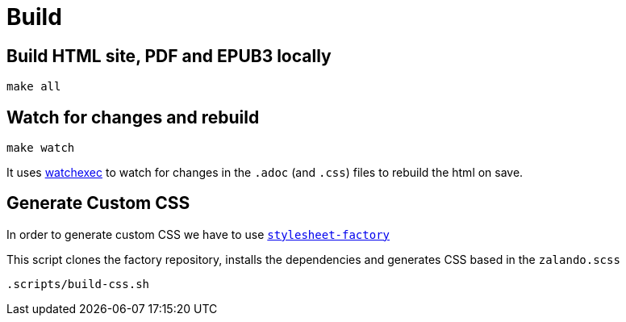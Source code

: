 = Build

== Build HTML site, PDF and EPUB3 locally
[source,bash]
----
make all
----

== Watch for changes and rebuild

[source,bash]
----
make watch
----

It uses https://github.com/watchexec/watchexec[watchexec] to watch for
changes in the `.adoc` (and `.css`) files to rebuild the html on save.

== Generate Custom CSS

In order to generate custom CSS we have to use http://asciidoctor.org/docs/user-manual/#stylesheet-factory[`stylesheet-factory`]

This script clones the factory repository, installs the dependencies and generates CSS based in the `zalando.scss`

[source,bash]
----
.scripts/build-css.sh
----